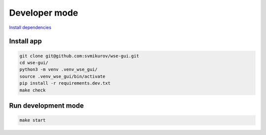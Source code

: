 ==============
Developer mode
==============

.. seealso::

   **Official documentation:**

   `BeeWare Tutorial <https://docs.beeware.org/en/latest/index.html>`_

   `Toga <https://toga.readthedocs.io>`_

`Install dependencies <https://docs.beeware.org/en/latest/tutorial/tutorial-0.html#install-dependencies>`_

Install app
-----------

.. code-block:: console

   git clone git@github.com:svmikurov/wse-gui.git
   cd wse-gui/
   python3 -m venv .venv_wse_gui/
   source .venv_wse_gui/bin/activate
   pip install -r requirements.dev.txt
   make check

Run development mode
--------------------

.. code-block:: console

   make start
